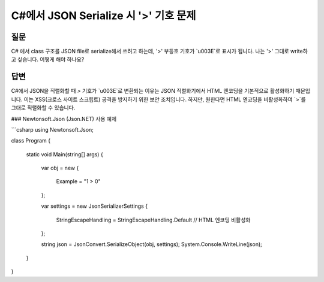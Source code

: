 C#에서 JSON Serialize 시 '>' 기호 문제
=======================================

질문
-----

C# 에서 class 구조를 JSON file로 serialize해서 쓰려고 하는데, '>' 부등호 기호가 `\u003E`로 표시가 됩니다. 
나는 '>' 그대로 write하고 싶습니다. 어떻게 해야 하나요?

답변
-----

C#에서 JSON을 직렬화할 때 `>` 기호가 `\u003E`로 변환되는 이유는 JSON 직렬화기에서 HTML 엔코딩을 기본적으로 활성화하기 때문입니다. 이는 XSS(크로스 사이트 스크립트) 공격을 방지하기 위한 보안 조치입니다. 하지만, 원한다면 HTML 엔코딩을 비활성화하여 `>`를 그대로 직렬화할 수 있습니다.

### Newtonsoft.Json (Json.NET) 사용 예제

```csharp
using Newtonsoft.Json;

class Program
{
    static void Main(string[] args)
    {
        var obj = new
        {
            Example = "1 > 0"
        };

        var settings = new JsonSerializerSettings
        {
            StringEscapeHandling = StringEscapeHandling.Default // HTML 엔코딩 비활성화
        };

        string json = JsonConvert.SerializeObject(obj, settings);
        System.Console.WriteLine(json);
    }
}